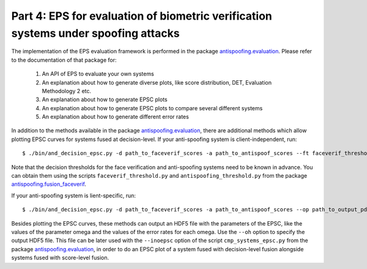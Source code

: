 .. vim: set fileencoding=utf-8 :
.. author: Ivana Chingovska <ivana.chingovska@idiap.ch>
.. date: Tue Jul  8 17:39:09 CEST 2014

.. bob.thesis.ichingo2015 documentation master file, created by
   sphinx-quickstart on Tue Jul  8 17:39:28 CEST 2014
   You can adapt this file completely to your liking, but it should at least
   contain the root `toctree` directive.


Part 4: EPS for evaluation of biometric verification systems under spoofing attacks
-----------------------------------------------------------------------------------

The implementation of the EPS evaluation framework is performed in the package `antispoofing.evaluation <https://pypi.python.org/pypi/antispoofing.evaluation>`_. Please refer to the documentation of that package for:

	1. An API of EPS to evaluate your own systems

	2. An explanation about how to generate diverse plots, like score distribution, DET, Evaluation Methodology 2 etc.

	3. An explanation about how to generate EPSC plots

	4. An explanation about how to generate EPSC plots to compare several different systems

	5. An explanation about how to generate different error rates

In addition to the methods available in the package `antispoofing.evaluation <https://pypi.python.org/pypi/antispoofing.evaluation>`_, there are additional methods which allow plotting EPSC curves for systems fused at decision-level. If your anti-spoofing system is client-independent, run::

	$ ./bin/and_decision_epsc.py -d path_to_faceverif_scores -a path_to_antispoof_scores --ft faceverif_threshold --at faceverif_threshold --op path_to_output_pdf replay

Note that the decision thresholds for the face verification and anti-spoofing systems need to be known in advance. You can obtain them using the scripts ``faceverif_threshold.py``	and ``antispoofing_threshold.py`` from the package `antispoofing.fusion_faceverif <https://pypi.python.org/pypi/antispoofing.fusion_faceverif>`_.

If your anti-spoofing system is lient-specific, run::

	$ ./bin/and_decision_epsc.py -d path_to_faceverif_scores -a path_to_antispoof_scores --op path_to_output_pdf replay

Besides plotting the EPSC curves, these methods can output an HDF5 file with the parameters of the EPSC, like the values of the parameter omega and the values of the error rates for each omega. Use the ``--oh`` option to specify the output HDF5 file. This file can be later used with the ``--inoepsc`` option of the script ``cmp_systems_epsc.py`` from the package `antispoofing.evaluation <https://pypi.python.org/pypi/antispoofing.evaluation>`_, in order to do an EPSC plot of a system fused with decision-level fusion alongside systems fused with score-level fusion.

.. _Bob: http://www.idiap.ch/software/bob